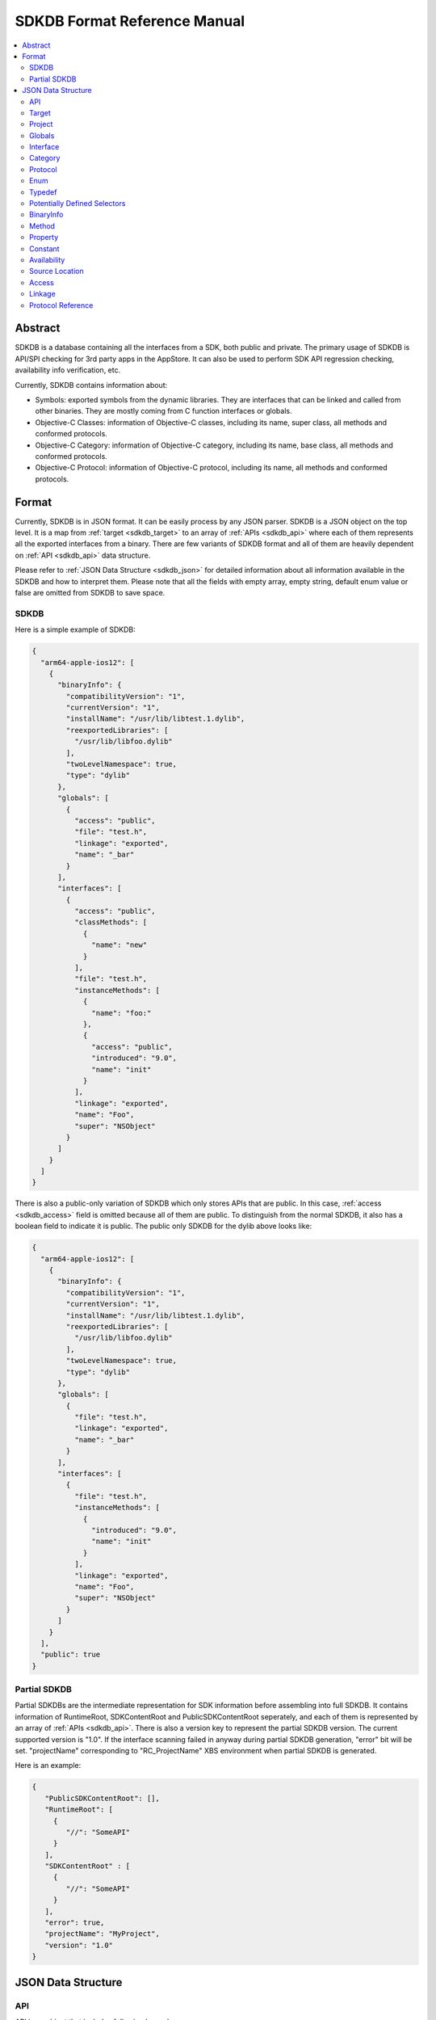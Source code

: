 =============================
SDKDB Format Reference Manual
=============================

.. contents::
   :local:
   :depth: 4

.. _sdkdb_abstract:

Abstract
========

SDKDB is a database containing all the interfaces from a SDK, both public
and private. The primary usage of SDKDB is API/SPI checking for 3rd party
apps in the AppStore. It can also be used to perform SDK API regression
checking, availability info verification, etc.

Currently, SDKDB contains information about:

- Symbols: exported symbols from the dynamic libraries. They are interfaces
  that can be linked and called from other binaries. They are mostly coming from
  C function interfaces or globals.

- Objective-C Classes: information of Objective-C classes, including its
  name, super class, all methods and conformed protocols.

- Objective-C Category: information of Objective-C category, including its
  name, base class, all methods and conformed protocols.

- Objective-C Protocol: information of Objective-C protocol, including its
  name, all methods and conformed protocols.


.. _sdkdb_format:

Format
======

Currently, SDKDB is in JSON format. It can be easily process by any JSON
parser. SDKDB is a JSON object on the top level. It is a map from
:ref:`target <sdkdb_target>` to an array of :ref:`APIs <sdkdb_api>` where each of them
represents all the exported interfaces from a binary. There are few variants
of SDKDB format and all of them are heavily dependent on :ref:`API <sdkdb_api>`
data structure.

Please refer to :ref:`JSON Data Structure <sdkdb_json>` for detailed information
about all information available in the SDKDB and how to interpret them.
Please note that all the fields with empty array, empty string, default enum
value or false are omitted from SDKDB to save space.

.. _sdkdb_SDKDB:

SDKDB
-----

Here is a simple example of SDKDB:

.. code-block:: python

 {
   "arm64-apple-ios12": [
     {
       "binaryInfo": {
         "compatibilityVersion": "1",
         "currentVersion": "1",
         "installName": "/usr/lib/libtest.1.dylib",
         "reexportedLibraries": [
           "/usr/lib/libfoo.dylib"
         ],
         "twoLevelNamespace": true,
         "type": "dylib"
       },
       "globals": [
         {
           "access": "public",
           "file": "test.h",
           "linkage": "exported",
           "name": "_bar"
         }
       ],
       "interfaces": [
         {
           "access": "public",
           "classMethods": [
             {
               "name": "new"
             }
           ],
           "file": "test.h",
           "instanceMethods": [
             {
               "name": "foo:"
             },
             {
               "access": "public",
               "introduced": "9.0",
               "name": "init"
             }
           ],
           "linkage": "exported",
           "name": "Foo",
           "super": "NSObject"
         }
       ]
     }
   ]
 }

There is also a public-only variation of SDKDB which only stores APIs that are
public. In this case, :ref:`access <sdkdb_access>` field is omitted because all of
them are public. To distinguish from the normal SDKDB, it also has a boolean
field to indicate it is public. The public only SDKDB for the dylib above looks
like:

.. code-block:: python

 {
   "arm64-apple-ios12": [
     {
       "binaryInfo": {
         "compatibilityVersion": "1",
         "currentVersion": "1",
         "installName": "/usr/lib/libtest.1.dylib",
         "reexportedLibraries": [
           "/usr/lib/libfoo.dylib"
         ],
         "twoLevelNamespace": true,
         "type": "dylib"
       },
       "globals": [
         {
           "file": "test.h",
           "linkage": "exported",
           "name": "_bar"
         }
       ],
       "interfaces": [
         {
           "file": "test.h",
           "instanceMethods": [
             {
               "introduced": "9.0",
               "name": "init"
             }
           ],
           "linkage": "exported",
           "name": "Foo",
           "super": "NSObject"
         }
       ]
     }
   ],
   "public": true
 }

.. _sdkdb_partialSDKDB:

Partial SDKDB
-------------

Partial SDKDBs are the intermediate representation for SDK information before
assembling into full SDKDB. It contains information of RuntimeRoot,
SDKContentRoot and PublicSDKContentRoot seperately, and each of them is
represented by an array of :ref:`APIs <sdkdb_api>`. There is also a version
key to represent the partial SDKDB version. The current supported version
is "1.0". If the interface scanning failed in anyway during partial SDKDB
generation, "error" bit will be set. "projectName" corresponding to
"RC_ProjectName" XBS environment when partial SDKDB is generated.

Here is an example:

.. code-block:: python

  {
     "PublicSDKContentRoot": [],
     "RuntimeRoot": [
       {
          "//": "SomeAPI"
       }
     ],
     "SDKContentRoot" : [
       {
          "//": "SomeAPI"
       }
     ],
     "error": true,
     "projectName": "MyProject",
     "version": "1.0"
  }

.. _sdkdb_json:

JSON Data Structure
===================

.. _sdkdb_api:

API
---
API is an object that includes following key values:

- :ref:`target <sdkdb_target>`: supported target, it is omitted when emitting SDKDB.

- :ref:`globals <sdkdb_global>`: an array of globals

- :ref:`interfaces <sdkdb_interface>`: an array of interfaces

- :ref:`protocols <sdkdb_protocol>`: an array of procotols

- :ref:`enums <sdkdb_enum>`: an array of enums

- :ref:`typedefs <sdkdb_typedef>`: an array of typedefs

- :ref:`potentially defined selectors <sdkdb_potentiallyDefinedSelectors>`:
  an array of potentially defined selectors in the binary

- :ref:`binaryInfo <sdkdb_binary>`: an object representing binary information

- :ref:`project <sdkdb_project>`: an optional string to encode the project in B&I.


.. _sdkdb_target:

Target
------

Target is a LLVM triple representing the target architecture, platform, os
and environment. Some common targets on Apple platforms are:

- arm64-apple-ios12
- x86_64-apple-macosx10.14
- i386-apple-ios9-simulator


.. _sdkdb_project:

Project
-------
The name of the project that builds the corresponding APIs in the XBS train.
It is usually deduced from environmental available "RC_ProjectName" during the
invocation of `tapi sdkdb` command. Usually not set in partial SDKDB as
projectName is encoded in the top level, and will be established in fully
assembled SDKDB.

.. _sdkdb_global:

Globals
-------

Globals represent all the symbols from the given API representing a binary.
It is a json array where each of its element represents an exported symbol.
Symbols in the array has following fields:

- name: name of the symbol
- :ref:`availability <sdkdb_availability>`
- :ref:`access <sdkdb_access>`
- :ref:`source location <sdkdb_source_location>`
- :ref:`linkage <sdkdb_linkage>`
- weakDefined: true if the symbol is weak defined
- weakReferenced: true if the symbol is weak referenced
- threadLocalValue: true if the symbols is thread local value
- kind: function or variable, if not specified, then unknown

.. _sdkdb_interface:

Interface
---------

Interface represents ObjC class. It has following fields:

- name: name of the objc class
- :ref:`availability <sdkdb_availability>`
- :ref:`access <sdkdb_access>`
- :ref:`source location <sdkdb_source_location>`
- super: super class name
- superUSR: super class USR
- :ref:`linkage <sdkdb_linkage>`
- hasException: whether objc class has exception
- procotols: list of conformed protocol name or list of
  :refs:`protocol refs <skdb_protocol_ref>`
- classMethods: list of class :ref:`methods <sdkdb_method>`
- instanceMethods: list of instance :ref:`methods <sdkdb_method>`
- properties: list of :ref:`properties <sdkdb_property>`

.. _sdkdb_category:

Category
--------

Category has following fields:

- name: name of the objc category
- :ref:`availability <sdkdb_availability>`
- :ref:`access <sdkdb_access>`
- :ref:`source location <sdkdb_source_location>`
- interface: the objc class which category extends
- procotols: list of conformed protocol name
- classMethods: list of class :ref:`methods <sdkdb_method>`
- instanceMethods: list of instance :ref:`methods <sdkdb_method>`
- properties: list of :ref:`properties <sdkdb_property>`

.. _sdkdb_protocol:

Protocol
--------

Protocol has following fields:

- name: name of the objc protocol
- :ref:`availability <sdkdb_availability>`
- :ref:`access <sdkdb_access>`
- :ref:`source location <sdkdb_source_location>`
- procotols: list of conformed protocol name
- classMethods: list of class :ref:`methods <sdkdb_method>`
- instanceMethods: list of instance :ref:`methods <sdkdb_method>`
- properties: list of :ref:`properties <sdkdb_property>`

.. _sdkdb_enum:

Enum
----

Enum has the following fields:

- name: name of the enum
- :ref:`availability <sdkdb_availability>`
- :ref:`access <sdkdb_access>`
- :ref:`source location <sdkdb_source_location>`
- constants: list of :ref:`constants <sdkdb_constant>`

.. _sdkdb_typedef:

Typedef
-------

Typedef has the following fields:

- name: name of the typedef
- :ref:`availability <sdkdb_availability>`
- :ref:`access <sdkdb_access>`
- :ref:`source location <sdkdb_source_location>`

.. _sdkdb_potentiallyDefinedSelectors:

Potentially Defined Selectors
-----------------------------

An array of strings which represents the potentially defined selectors which
can be used to dynamically constructing objc metadata during runtime for swift
generics.

.. _sdkdb_binary:

BinaryInfo
----------

BinaryInfo has following fields:

- type: dylib, stub, bundle or invalid
- currentVersion: current version for the dylib
- compatibilityVersion: compatibility version for the dylib
- objcConstraint: Objective-C contraints
- installName: install name for the binary
- uuid: optional uuid for the binary
- parentUmbrella: umbrella framework if exists
- swiftABI: swiftABI if binary uses swift
- twoLevelNamespace: if binary uses two level namespace
- appExtensionSafe: if binary is app extension safe
- allowableClients: a list of allowable clients
- reexportedLibraries: a list of re-exported frameworks/dylibs

.. _sdkdb_method:

Method
------

Method has following field:

- name: name of the objc method
- :ref:`availability <sdkdb_availability>`
- :ref:`access <sdkdb_access>`
- :ref:`source location <sdkdb_source_location>`
- optional: if the method is optional
- dynamic: if the method is dynamic

.. _sdkdb_property:

Property
--------

Property has following field:

- name: name of the objc property
- :ref:`availability <sdkdb_availability>`
- :ref:`access <sdkdb_access>`
- :ref:`source location <sdkdb_source_location>`
- attr: objc attributes. It can has one or more of following values: readonly,
  dynamic, class
- getter: getter name
- setter: setter name

.. _sdkdb_constant:

Constant
--------

Constant has the following fields:

- name: name of the constant
- :ref:`availability <sdkdb_availability>`
- :ref:`access <sdkdb_access>`
- :ref:`source location <sdkdb_source_location>`

.. _sdkdb_availability:

Availability
------------

Availability encodes the source level availability information for the API.
It can have following 4 fields:

- introduced: the version api is introduced, omitted if not set.
- obsoleted: the version api is obsoleted, omitted if not set.
- unavailable: if the api is marked as unavailable, omitted if available.
- SPIAvailable: if the availability is declared with SPI_AVAILABLE, omitted if not.

.. _sdkdb_source_location:

Source Location
---------------

Source location can have following three fields to represent where the API
is declared in the SDK.

- file: The source file/header
- line: The line in the file that it is declared
- col: The column in the line that it is declared

Currently, SDKDB only records "file" and the other two fields are omitted.

.. _sdkdb_access:

Access
------

This represents the access level for the API:

- public: Available in public header, ships in public SDK
- private: Available in private header, not shipped in public SDK
- project: Only available in project header, not shipped in any SDKs
- unknown: Unknown access

.. _sdkdb_linkage:

Linkage
-------

Linkage can following value:

- exported: the interface is exported from the binary. Other binary can link
  can call such interfaces.
- re-exported: the interface is re-exported from another binary. Other binary
  can call such interfaces.
- internal: the interface is internal to the binary. Other binary cannot link
  or call such interfaces.
- external: the interface referenced by the binary which is available in other
  dylib/framework.

SDKDB only stores exported symbols so linkage in SDKDB can only be exported
or re-exported.

.. _sdkdb_protocol_ref:

Protocol Reference
------------------

Protocol Reference has the following fields:

- name: name of the objc protocol
